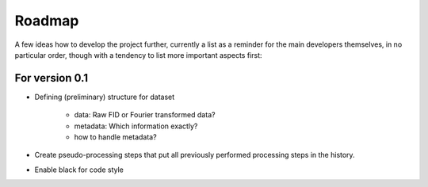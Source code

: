 =======
Roadmap
=======

A few ideas how to develop the project further, currently a list as a reminder for the main developers themselves, in no particular order, though with a tendency to list more important aspects first:


For version 0.1
===============

* Defining (preliminary) structure for dataset
  
   * data: Raw FID or Fourier transformed data?
   * metadata: Which information exactly?
   * how to handle metadata?

* Create pseudo-processing steps that put all previously performed processing steps in the history.

* Enable black for code style


